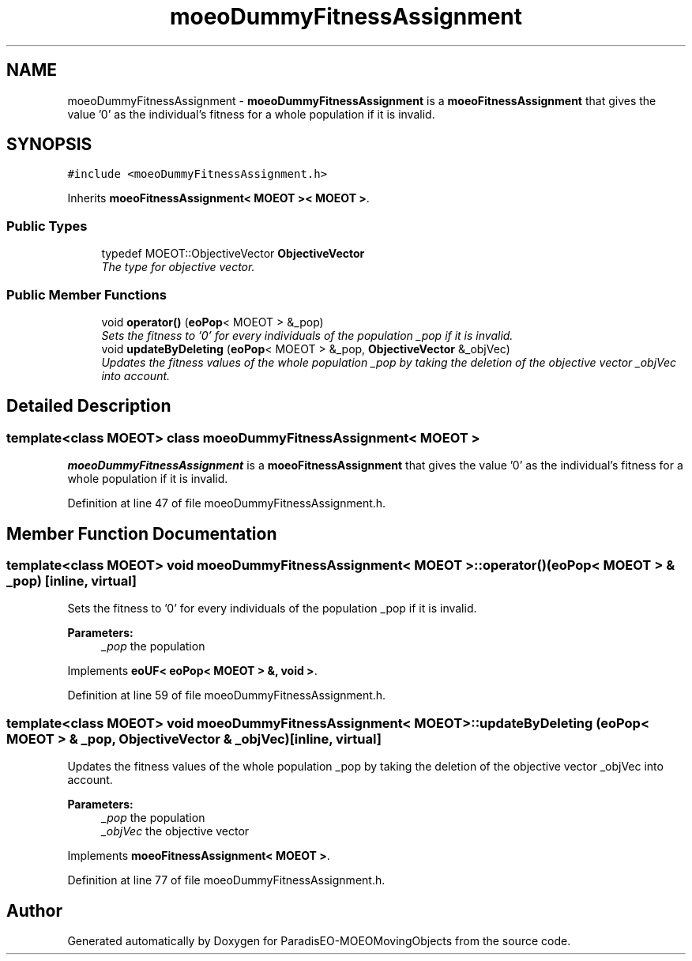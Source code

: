 .TH "moeoDummyFitnessAssignment" 3 "8 Oct 2007" "Version 1.0" "ParadisEO-MOEOMovingObjects" \" -*- nroff -*-
.ad l
.nh
.SH NAME
moeoDummyFitnessAssignment \- \fBmoeoDummyFitnessAssignment\fP is a \fBmoeoFitnessAssignment\fP that gives the value '0' as the individual's fitness for a whole population if it is invalid.  

.PP
.SH SYNOPSIS
.br
.PP
\fC#include <moeoDummyFitnessAssignment.h>\fP
.PP
Inherits \fBmoeoFitnessAssignment< MOEOT >< MOEOT >\fP.
.PP
.SS "Public Types"

.in +1c
.ti -1c
.RI "typedef MOEOT::ObjectiveVector \fBObjectiveVector\fP"
.br
.RI "\fIThe type for objective vector. \fP"
.in -1c
.SS "Public Member Functions"

.in +1c
.ti -1c
.RI "void \fBoperator()\fP (\fBeoPop\fP< MOEOT > &_pop)"
.br
.RI "\fISets the fitness to '0' for every individuals of the population _pop if it is invalid. \fP"
.ti -1c
.RI "void \fBupdateByDeleting\fP (\fBeoPop\fP< MOEOT > &_pop, \fBObjectiveVector\fP &_objVec)"
.br
.RI "\fIUpdates the fitness values of the whole population _pop by taking the deletion of the objective vector _objVec into account. \fP"
.in -1c
.SH "Detailed Description"
.PP 

.SS "template<class MOEOT> class moeoDummyFitnessAssignment< MOEOT >"
\fBmoeoDummyFitnessAssignment\fP is a \fBmoeoFitnessAssignment\fP that gives the value '0' as the individual's fitness for a whole population if it is invalid. 
.PP
Definition at line 47 of file moeoDummyFitnessAssignment.h.
.SH "Member Function Documentation"
.PP 
.SS "template<class MOEOT> void \fBmoeoDummyFitnessAssignment\fP< MOEOT >::operator() (\fBeoPop\fP< MOEOT > & _pop)\fC [inline, virtual]\fP"
.PP
Sets the fitness to '0' for every individuals of the population _pop if it is invalid. 
.PP
\fBParameters:\fP
.RS 4
\fI_pop\fP the population 
.RE
.PP

.PP
Implements \fBeoUF< eoPop< MOEOT > &, void >\fP.
.PP
Definition at line 59 of file moeoDummyFitnessAssignment.h.
.SS "template<class MOEOT> void \fBmoeoDummyFitnessAssignment\fP< MOEOT >::updateByDeleting (\fBeoPop\fP< MOEOT > & _pop, \fBObjectiveVector\fP & _objVec)\fC [inline, virtual]\fP"
.PP
Updates the fitness values of the whole population _pop by taking the deletion of the objective vector _objVec into account. 
.PP
\fBParameters:\fP
.RS 4
\fI_pop\fP the population 
.br
\fI_objVec\fP the objective vector 
.RE
.PP

.PP
Implements \fBmoeoFitnessAssignment< MOEOT >\fP.
.PP
Definition at line 77 of file moeoDummyFitnessAssignment.h.

.SH "Author"
.PP 
Generated automatically by Doxygen for ParadisEO-MOEOMovingObjects from the source code.
